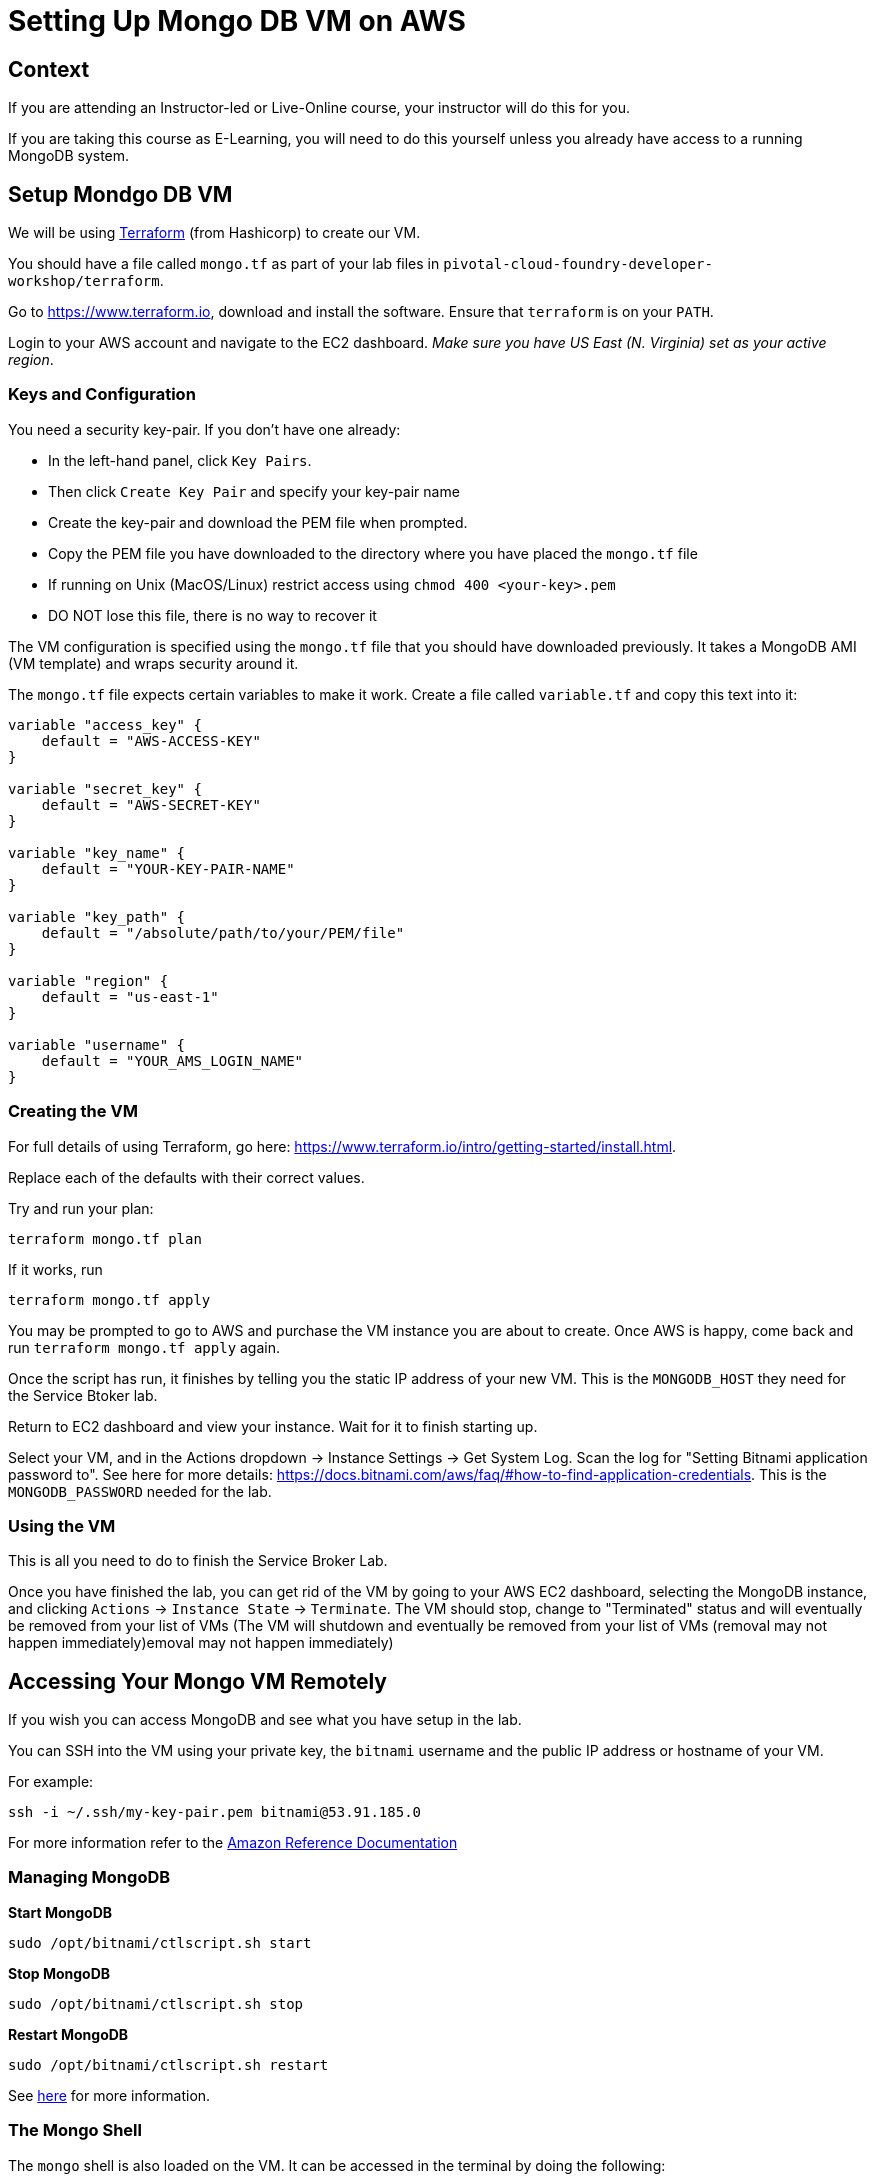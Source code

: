 = Setting Up Mongo DB VM on AWS

== Context

If you are attending an Instructor-led or Live-Online course, your instructor will
do this for you.

If you are taking this course as E-Learning, you will need to do this yourself unless
you already have access to a running MongoDB system.

== Setup Mondgo DB VM

We will be using https://www.terraform.io[Terraform] (from Hashicorp) to create our VM.

You should have a file called `mongo.tf` as part of your lab files in
`pivotal-cloud-foundry-developer-workshop/terraform`.

Go to https://www.terraform.io, download and install the software.  Ensure that
`terraform` is on your `PATH`.

Login to your AWS account and navigate to the EC2 dashboard.  __Make sure you have
US East (N. Virginia) set as your active region__.

=== Keys and Configuration

You need a security key-pair.  If you don't have one already:

  * In the left-hand panel, click `Key Pairs`.
  * Then click `Create Key Pair` and specify your key-pair name
  * Create the key-pair and download the PEM file when prompted.
  * Copy the PEM file you have downloaded to the directory where you have
     placed the `mongo.tf` file
  * If running on Unix (MacOS/Linux) restrict access using `chmod 400 <your-key>.pem`
  * DO NOT lose this file, there is no way to recover it

The VM configuration is specified using the `mongo.tf` file that you should have
downloaded previously.  It takes a MongoDB AMI (VM template) and wraps security
around it.

The `mongo.tf` file expects certain variables to make it work.  Create a file called
`variable.tf` and copy this text into it:

```
variable "access_key" {
    default = "AWS-ACCESS-KEY"
}
    
variable "secret_key" {
    default = "AWS-SECRET-KEY"
}
    
variable "key_name" {
    default = "YOUR-KEY-PAIR-NAME"
}

variable "key_path" {
    default = "/absolute/path/to/your/PEM/file"
}

variable "region" {
    default = "us-east-1"
}
    
variable "username" {
    default = "YOUR_AMS_LOGIN_NAME"
}
```

=== Creating the VM

For full details of using Terraform, go here:
https://www.terraform.io/intro/getting-started/install.html.

Replace each of the defaults with their correct values.

Try and run your plan:

```
terraform mongo.tf plan
```

If it works, run

```
terraform mongo.tf apply
```

You may be prompted to go to AWS and purchase the VM instance you are about to create.
Once AWS is happy, come back and run `terraform mongo.tf apply` again.

Once the script has run, it finishes by telling you the static IP address of your
new VM.  This is the `MONGODB_HOST` they need for the Service Btoker lab.

Return to EC2 dashboard and view your instance.  Wait for it to finish starting up.

Select your VM, and in the Actions dropdown +->+ Instance Settings +->+ Get System Log.
Scan the log for "Setting Bitnami application password to".  See here for more
details: https://docs.bitnami.com/aws/faq/#how-to-find-application-credentials.
This is the `MONGODB_PASSWORD` needed for the lab.

=== Using the VM

This is all you need to do to finish the Service Broker Lab.

Once you have finished the lab, you can get rid of the VM by going to your AWS EC2
dashboard, selecting the MongoDB instance, and clicking
`Actions` +->+ `Instance State` +->+ `Terminate`.
The VM should stop, change to "Terminated" status and will eventually be
removed from your list of VMs (The VM will shutdown and eventually be removed from your
list of VMs (removal may not happen immediately)emoval may not happen immediately)


== Accessing Your Mongo VM Remotely

If you wish you can access MongoDB and see what you have setup in the lab.

You can SSH into the VM using your private key, the `bitnami` username and the public
IP address or hostname of your VM.

For example:

[source.terminal]
----
ssh -i ~/.ssh/my-key-pair.pem bitnami@53.91.185.0
----

For more information refer to the 
http://docs.aws.amazon.com/AWSEC2/latest/UserGuide/AccessingInstancesLinux.html[Amazon Reference Documentation^]


=== Managing MongoDB

*Start MongoDB*

[source.terminal]
----
sudo /opt/bitnami/ctlscript.sh start
----

*Stop MongoDB*

[source.terminal]
----
sudo /opt/bitnami/ctlscript.sh stop
----

*Restart MongoDB*

[source.terminal]
----
sudo /opt/bitnami/ctlscript.sh restart
----

See https://docs.bitnami.com/aws/infrastructure/mongodb/[here^] for more information.

=== The Mongo Shell

The `mongo` shell is also loaded on the VM.  It can be accessed in the terminal by
doing the following:

[source.terminal]
----
mongo
----

Once in the shell, you'll have to authenticate.  The username is `root`, and the
password is the one you previously obtained from the VM system log:

[source,bash]
----
use admin
db.auth('root', '<password>')
----

For more information refer to the 
https://docs.mongodb.org/manual/mongo/[Mongo Shell Reference^]



